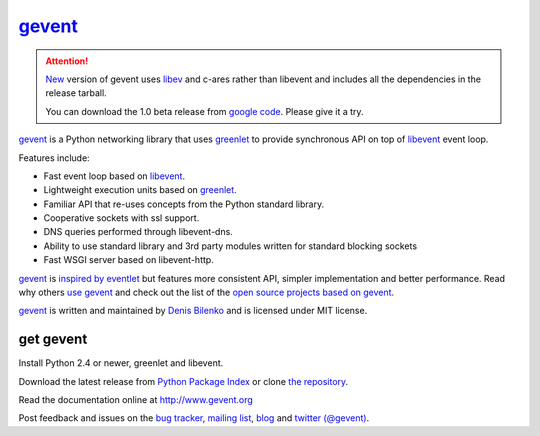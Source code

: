 gevent_
=======

.. attention::

  New_ version of gevent uses libev_ and c-ares rather than libevent and includes all the dependencies in the release tarball.

  You can download the 1.0 beta release from `google code`_. Please give it a try.

.. _libev: http://blog.gevent.org/2011/04/28/libev-and-libevent/
.. _google code: http://code.google.com/p/gevent/downloads/
.. _New: https://bitbucket.org/denis/gevent/src/tip/changelog.rst#cl-7

gevent_ is a Python networking library that uses greenlet_ to provide synchronous API on top of libevent_ event loop.

Features include:

* Fast event loop based on libevent_.
* Lightweight execution units based on greenlet_.
* Familiar API that re-uses concepts from the Python standard library.
* Cooperative sockets with ssl support.
* DNS queries performed through libevent-dns.
* Ability to use standard library and 3rd party modules written for standard blocking sockets
* Fast WSGI server based on libevent-http.

gevent_ is `inspired by eventlet`_ but features more consistent API, simpler implementation and better performance. Read why others `use gevent`_ and check out the list of the `open source projects based on gevent`_.

gevent_ is written and maintained by `Denis Bilenko`_ and is licensed under MIT license.


get gevent
----------

Install Python 2.4 or newer, greenlet and libevent.

Download the latest release from `Python Package Index`_ or clone `the repository`_.

Read the documentation online at http://www.gevent.org

Post feedback and issues on the `bug tracker`_, `mailing list`_, blog_ and `twitter (@gevent)`_.


.. _gevent: http://www.gevent.org
.. _greenlet: http://codespeak.net/py/0.9.2/greenlet.html
.. _libevent: http://monkey.org/~provos/libevent/
.. _inspired by eventlet: http://blog.gevent.org/2010/02/27/why-gevent/
.. _use gevent: http://groups.google.com/group/gevent/browse_thread/thread/4de9703e5dca8271
.. _open source projects based on gevent: http://code.google.com/p/gevent/wiki/ProjectsUsingGevent
.. _Denis Bilenko: http://denisbilenko.com
.. _Python Package Index: http://pypi.python.org/pypi/gevent
.. _the repository: http://bitbucket.org/denis/gevent
.. _bug tracker: http://code.google.com/p/gevent/issues/list
.. _mailing list: http://groups.google.com/group/gevent
.. _blog: http://blog.gevent.org
.. _twitter (@gevent): http://twitter.com/gevent

